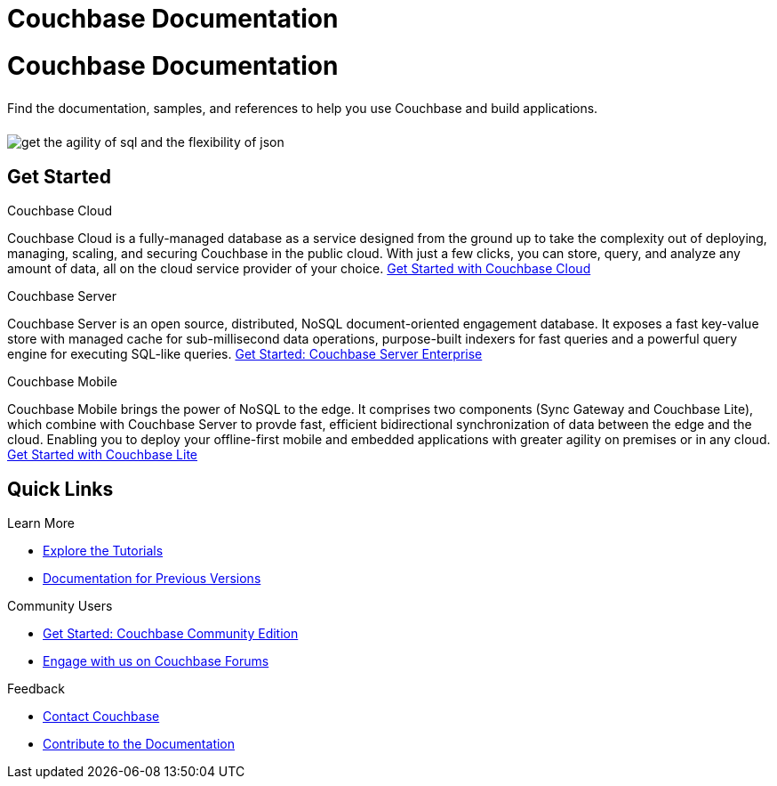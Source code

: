 = Couchbase Documentation
:page-layout: landing-page-core-concept
:page-role: tiles
:!sectids:

= Couchbase Documentation
++++
<div class="card-row">
++++

[.column]
====== {empty}
[.content]
Find the documentation, samples, and references to help you use Couchbase and build applications.

[.column]
====== {empty}
[.media-left]
image::get-the-agility-of-sql-and-the-flexibility-of-json.svg[]

++++
</div>
++++

== Get Started
++++
<div class="card-row three-column-row">
++++

[.column]
.Couchbase Cloud

[.content]
Couchbase Cloud is a fully-managed database as a service designed from the ground up to take the complexity out of deploying, managing, scaling, and securing Couchbase in the public cloud. With just a few clicks, you can store, query, and analyze any amount of data, all on the cloud service provider of your choice.
{empty}
xref:cloud::index.adoc[Get Started with Couchbase Cloud]

[.column]
.Couchbase Server

[.content]
Couchbase Server is an open source, distributed, NoSQL document-oriented engagement database. It exposes a fast key-value store with managed cache for sub-millisecond data operations, purpose-built indexers for fast queries and a powerful query engine for executing SQL-like queries.
{empty}
xref:server:getting-started:start-here.adoc[Get Started: Couchbase Server Enterprise]

[.column]
.Couchbase Mobile

[.content]
Couchbase Mobile brings the power of NoSQL to the edge. It comprises two components (Sync Gateway and Couchbase Lite), which combine with Couchbase Server to provde fast, efficient bidirectional synchronization of data between the edge and the cloud. Enabling you to deploy your offline-first mobile and embedded applications with greater agility on premises or in any cloud.
{empty}
xref:couchbase-lite::introduction.adoc[Get Started with Couchbase Lite]

++++
</div>
++++

== Quick Links
++++
<div class="card-row three-column-row">
++++

[.column]
.Learn More
* xref:tutorials::index.adoc[Explore the Tutorials]
* https://docs-archive.couchbase.com[Documentation for Previous Versions]


[.column]
.Community Users
* xref:tutorials:getting-started-ce:index.adoc[Get Started: Couchbase Community Edition]
* https://forums.couchbase.com[Engage with us on Couchbase Forums]

[.column]
.Feedback
* xref:server:introduction:contact-couchbase.adoc[Contact Couchbase]
* xref:home:contribute:index.adoc[Contribute to the Documentation]


++++
</div>
++++
